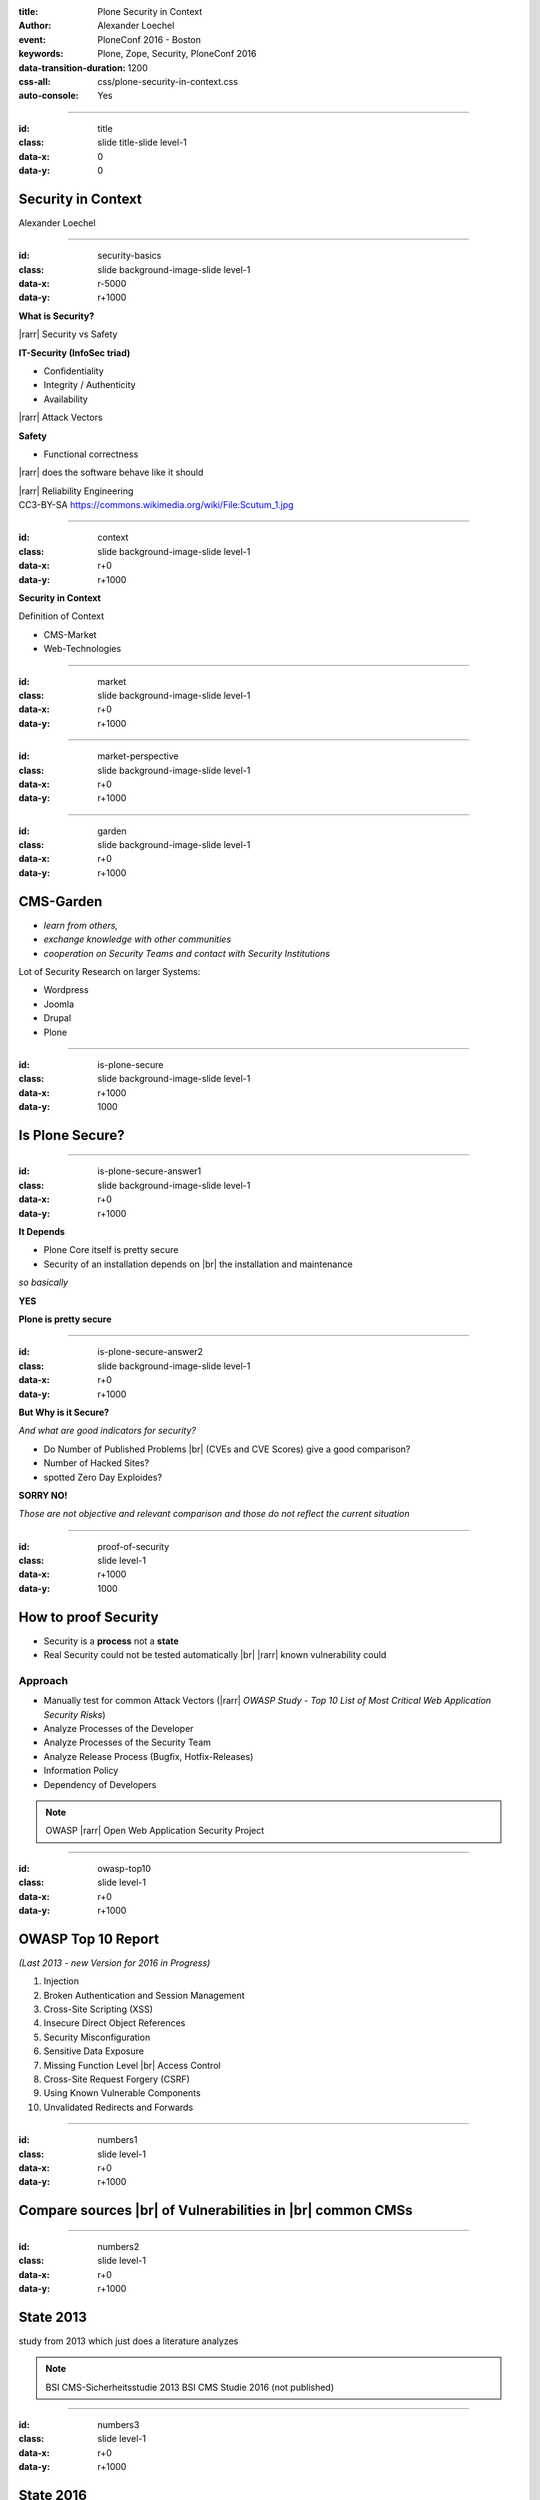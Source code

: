 :title: Plone Security in Context
:author: Alexander Loechel
:event: PloneConf 2016 - Boston
:keywords: Plone, Zope, Security, PloneConf 2016
:data-transition-duration: 1200
:css-all: css/plone-security-in-context.css
:auto-console: Yes


.. role:: slide-title-line1
    :class: line1

.. role:: slide-title-line2
    :class: line2

.. role:: slide-title-line3
    :class: line3

.. |br| raw:: html

    <br/>

.. |hr| raw:: html

    <hr/>

.. |rarr| raw:: html

    &rarr;

.. role:: python(code)
   :class: highlight code python
   :language: python

----

:id: title
:class: slide title-slide level-1
:data-x: 0
:data-y: 0

.. class:: title


.. container:: centered

    .. image:: images/logos/plone-logo.png
        :height: 200px
        :class: centered

Security in Context
===================

.. container:: centered

    Alexander Loechel

----

:id: security-basics
:class: slide background-image-slide level-1
:data-x: r-5000
:data-y: r+1000


.. container:: overlay

    **What is Security?**

    |rarr| Security vs Safety

    **IT-Security (InfoSec triad)**

    * Confidentiality
    * Integrity / Authenticity
    * Availability

    |rarr| Attack Vectors

    **Safety**

    * Functional correctness

    |rarr| does the software behave like it should

    |rarr| Reliability Engineering


.. container:: img-quote

    CC3-BY-SA https://commons.wikimedia.org/wiki/File:Scutum_1.jpg

----

:id: context
:class: slide background-image-slide level-1
:data-x: r+0
:data-y: r+1000

.. container:: overlay-b centered

    **Security in Context**

    Definition of Context

    * CMS-Market
    * Web-Technologies



----

:id: market
:class: slide background-image-slide level-1
:data-x: r+0
:data-y: r+1000



----

:id: market-perspective
:class: slide background-image-slide level-1
:data-x: r+0
:data-y: r+1000


----

:id: garden
:class: slide background-image-slide level-1
:data-x: r+0
:data-y: r+1000

CMS-Garden
==========

.. image:: images/cms-gartenfibel.png
    :height: 500px
    :class: right
    :alt: CMS-Garden Fiebel

.. container:: overlay-b

    * *learn from others,*
    * *exchange knowledge with other communities*
    * *cooperation on Security Teams and contact with Security Institutions*

    Lot of Security Research on larger Systems:

    * Wordpress
    * Joomla
    * Drupal
    * Plone

----


:id: is-plone-secure
:class: slide background-image-slide level-1
:data-x: r+1000
:data-y: 1000

Is Plone Secure?
================

----

:id: is-plone-secure-answer1
:class: slide background-image-slide level-1
:data-x: r+0
:data-y: r+1000

.. container:: overlay centered

    **It Depends**

    * Plone Core itself is pretty secure
    * Security of an installation depends on |br| the installation and maintenance


    *so basically*

    **YES**

    **Plone is pretty secure**


----


:id: is-plone-secure-answer2
:class: slide background-image-slide level-1
:data-x: r+0
:data-y: r+1000


.. container:: overlay centered

    **But Why is it Secure?**

    *And what are good indicators for security?*

    * Do Number of Published Problems |br| (CVEs and CVE Scores) give a good comparison?
    * Number of Hacked Sites?
    * spotted Zero Day Exploides?

    **SORRY NO!**

    *Those are not objective and relevant comparison and those do not reflect the current situation*

----

:id: proof-of-security
:class: slide level-1
:data-x: r+1000
:data-y: 1000

How to proof Security
=====================

* Security is a **process** not a **state**
* Real Security could not be tested automatically |br| |rarr| known vulnerability could

.. image:: images/logos/OWASP-Logo.jpg
    :width: 300px
    :class: right
    :alt: Open Web Application Security Project

Approach
--------

* Manually test for common Attack Vectors (|rarr| *OWASP Study - Top 10 List of Most Critical Web Application Security Risks*)
* Analyze Processes of the Developer
* Analyze Processes of the Security Team
* Analyze Release Process (Bugfix, Hotfix-Releases)
* Information Policy
* Dependency of Developers

.. note::

    OWASP |rarr| Open Web Application Security Project

----

:id: owasp-top10
:class: slide level-1
:data-x: r+0
:data-y: r+1000

OWASP Top 10 Report
===================

*(Last 2013 - new Version for 2016 in Progress)*


.. image:: images/OWASP-report.png
    :width: 280px
    :class: right
    :alt: OWASP Report - Top 10 from 2013

#. Injection
#. Broken Authentication and Session Management
#. Cross-Site Scripting (XSS)
#. Insecure Direct Object References
#. Security Misconfiguration
#. Sensitive Data Exposure
#. Missing Function Level |br| Access Control
#. Cross-Site Request Forgery (CSRF)
#. Using Known Vulnerable Components
#. Unvalidated Redirects and Forwards

----

:id: numbers1
:class: slide level-1
:data-x: r+0
:data-y: r+1000

Compare sources |br| of Vulnerabilities in |br| common CMSs
===========================================================


.. image:: images/CMS_Darstellung_Durchschnittswerte.jpg
    :width: 700px
    :class: centered
    :alt: BSI CMS Security Study 2013 - sources of vulnerabilities



----

:id: numbers2
:class: slide level-1
:data-x: r+0
:data-y: r+1000

State 2013
==========


.. container:: results2013_chart

    .. raw:: html

        &nbsp;


.. container:: results2013_chart2

    .. raw:: html

        &nbsp;

.. image:: images/study_cover.png
    :width: 300px
    :class: right
    :alt: BSI CMS Security Study 2013


.. container:: info

    study from 2013 which just does a literature analyzes

.. note::

    BSI CMS-Sicherheitsstudie 2013
    BSI CMS Studie 2016 (not published)


----

:id: numbers3
:class: slide level-1
:data-x: r+0
:data-y: r+1000

State 2016
==========


.. image:: images/study_cover2016.png
    :width: 300px
    :class: left
    :alt: BSI CMS Security Study 2016

.. container:: rotated-warning

    unpublished

.. container:: results2016_chart

    .. raw:: html

        &nbsp;


.. container:: info

    A new study with detailed penetration tests



.. note::

    BSI CMS-Sicherheitsstudie 2013
    BSI CMS Studie 2016 (not published)


----

:id: comparison-question
:class: slide level-1
:data-x: r+1000
:data-y: 1000

So Plone is more secure |br| in comparison to?
----------------------------------------------

* Wordpress
* Joomla
* Drupal
* Typo3
* ...



----

:id: comparison-answer
:class: slide background-image-slide level-1
:data-x: r+0
:data-y: r+1000


.. container:: overlay centered

    **YES & NO**

    *NO*

    * The other CMS's itself are also **secure**
    * Security is a process and depends on the setup and maintenance

    *YES*

    * CMS itself are normally not enough |br| |rarr| *Plugins* |rarr| source of most vulnerabilities
    * Empirical Result |rarr| we do see a lot of hacked WordPress, Joomla, Drupal, Typo3 instances around

    **But why Plone seems**
    **to be more Secure?**

----

:id: reasons1
:class: slide level-1
:data-x: r+0
:data-y: r+1000

Reasons Why Plone is more Secure
================================

* Different Focus

  * Plone strenghs are Intranets
  * Plone is not only a CMS it is actually a Portal Engine

* Python |rarr| Zen of Python
* System Design |br| |rarr| RestrictedPython, AccessControl, ... |br| |rarr| Security and Permisson Checks
* No SQL Database |rarr| no SQL injection possible
* Best of Breed Approach |br| |rarr| DRY-Princip or why should we build all tools ourself
* Code / Addon Skeletons / Templates (ZopeSkel, mr.bob)


----

:id: reasons2
:class: slide level-1
:data-x: r+0
:data-y: r+1000

Additional Reasons |br| why Plone is more Secure |br| for most users
====================================================================

* Zope/Plone is very complex |rarr| *Security by obscurity*
* Zope/Plone has not a large *market share* |br| |rarr| not interesting for bot networks
* Zope/Plone is used by several high value targets |br|
  |rarr| Normally those will get attacked first |br|
  |rarr| attacks against them might not get published.
* Zope/Plone users are normally more aware of security concepts and web technologies



----

:id: complex-systems
:class: slide background-image-slide level-1
:data-x: r+1000
:data-y: 1000

.

    A complex system that works is invariably found to have envolved from a simple system that worked.
    A complex system designed from scratch never works and cannot be patched up to make it work.
    You have to start over with a working simple system.

    -- Jon Gall


.. container:: img-quote

    CC3-BY-SA https://en.wikipedia.org/wiki/File:Tokyo_by_night_2011.jpg



----

:id: back2basics
:class: slide level-1
:data-x: r+0
:data-y: r+1000

Back to the Basics
==================

Safety
------

*The system behaves like it should*

IT-Security (InfoSec triad)
---------------------------

* Confidentiality
* Integrity / Authenticity
* Availability



----

:id: safety
:class: slide background-image-slide level-1
:data-x: r+1000
:data-y: 1000

.. container:: img-quote

    CC2-BY-SA - Blue Coat Photos - https://www.flickr.com/photos/111692634@N04/11406986464/in/photostream/

----

:id: zen
:class: slide background-image-slide level-1
:data-x: r+0
:data-y: r+1000

.. container:: overlay centered


    **The Zen of Python**

    .. code::

        >>> import this
        The Zen of Python, by Tim Peters

        Beautiful is better than ugly.
        Explicit is better than implicit.
        Simple is better than complex.
        Complex is better than complicated.
        Flat is better than nested.
        Sparse is better than dense.
        Readability counts.
        Special cases aren't special enough to break the rules.
        ...

.. note::

    * Understanding of the Code
    * Maintainability
    * Reduction to the minimum |rarr| Donald Knuth - Preamture Optimazation is the root of all evel

----

:id: test
:class: slide background-image-slide level-1
:data-x: r+0
:data-y: r+1000

.. container:: overlay centered

    **Code Conventions and Test Coverage**


    * Enforcement of Code Conventions in the Core

    * Enforcement of Tests (Unit and Functional Test) for Core


    |rarr| The Plone Community ensures functional correctness

    **Tools**

    * plone.recipe.codeanalysis
    * mr.docs

----

:id: skeletons
:class: slide background-image-slide level-1
:data-x: r+0
:data-y: r+1000

.. container:: overlay centered

    **Skeletons and Code Generators**

    * mr.bob
    * ZopeSkel / Paster / Templer (old way)



----

:id: owasp-answer
:class: slide background-image-slide level-1
:data-x: r+1500
:data-y: 1000


----

:id: security-track
:class: slide background-image-slide level-1
:data-x: r+1000
:data-y: 1000

----

:id: it-security
:class: slide background-image-slide level-1
:data-x: r-500
:data-y: 2000


.. container:: overlay centered

    **IT-Security**
    *(InfoSec triad)*

    * Confidentiality
    * Integrity / Authenticity
    * Availability

.. container:: img-quote

    CC3-BY-SA https://en.wikipedia.org/wiki/File:CIAJMK1209.png


----

:id: Confidentiality
:class: slide background-image-slide level-1
:data-x: r-1000
:data-y: 3000


----


:id: workflows-permissions
:class: slide background-image-slide level-1
:data-x: r+0
:data-y: r+1000

.. container:: overlay

    **Permissions & Workflow**

    * Roles

    * Permissions

    * Guards

    |rarr| but standard model is not enough for high confidential content - admins could see everything

    |rarr| but also Custom Workflows could hide content from higher roles like managers

----

:id: Integrity
:class: slide background-image-slide level-1
:data-x: r+1000
:data-y: 3000

Integrity / Authenticity
========================

----

:id: RestrictedPython
:class: slide background-image-slide level-1
:data-x: r+0
:data-y: r+1000

.. container:: overlay

    **RestrictedPython & AccessControl**

    all attributes and objects has guarded methods for read and write

    |rarr| permission to read and write objects and attributes

    |rarr| automatically on all objects and the catalog

    **History**

    All Changes are recorded, you can inspect who did what


----

:id: setup
:class: slide background-image-slide level-1
:data-x: r+0
:data-y: r+1000

.. container:: overlay centered

    **Setup and Plone Deployment**

    * zc.buildout with plone_buildout & plone_deamon users

    * Disallow to change Application by itself

    * Separates application and data

    *The Problem of PHP*

    * PHP did not have an Application server
    * PHP suffer the "Von Neumann architecture" (code and date share same memory)
      |rarr| Data or Code could modify the system on the fly

    * PHP Addons is a large problem
      |rarr| matter of trust and tests

.. container:: img-quote

    CC3-BY-SA https://commons.wikimedia.org/wiki/File:Wikimedia_Foundation_Servers-8055_19.jpg


----

:id: sanitized-input
:class: slide background-image-slide level-1
:data-x: r+0
:data-y: r+1000

.. container:: overlay-b centered

    **Sanitized Input**

    * Cleanup HTML Markup (RichText Fields) |rarr| Filter

    * Escape HTML Entities in other fields (Attention: 'structure' in templates)

    **CSRF-Protection**

----

:id: Availiablity
:class: slide level-1
:data-x: r+1000
:data-y: 3000

Availiablity
============


.. image:: images/24-7-avaliability.jpg
    :width: 600px
    :class: centered
    :alt: 24/7 Avaliability



----

:id: scaling
:class: slide background-image-slide level-1
:data-x: r+0
:data-y: r+1000


.. container:: overlay-b centered

    **Infinite Scaling**

    .. image:: images/cluster.png
        :height: 500px
        :class: centered
        :alt: Cluster

.. container:: img-quote

    CC4-BY docs.plone.org

----

:id: no-downtime
:class: slide background-image-slide level-1
:data-x: r+0
:data-y: r+1000


.. container:: overlay-b centered

    **Always Up - High Avaliablity**

    * Upgraded with no downtime
    * Infrastructure changes
    * Automatic Failover
    * Different Handlers for specific "users" (eg. robots)


.. container:: img-quote

    CC-BY-SA https://www.flickr.com/photos/61604830@N00/3888972875


----

:id: caching
:class: slide background-image-slide level-1
:data-x: r+0
:data-y: r+1000

.. container:: overlay centered

    **Caching Tricks**

    * Short Time Caching
    * Grace / Stale Fallback
    * Split View Caching

        Web users’ tolerable waiting time and the tolerable waiting time for information retrieval is approximately 2 seconds

        -- Fiona Fui-Hoon Nah - College of Business Administration - University of Nebraska-Lincoln



.. container:: img-quote

    Bundesarchiv, B 145 Bild-F079012-0030 / CC-BY-SA 3.0

----

:id: banning
:class: slide background-image-slide level-1
:data-x: r+0
:data-y: r+1000


.. container:: overlay centered

    **Active Bans**

    *Misbehaving Clients get automatically banned*

    |rarr| **Fail2Ban**

----

:id: work-security-teams
:class: slide background-image-slide level-1
:data-x: r+1000
:data-y: 1000


.. container:: overlay-b centered

    **Work of a Security Team**

    *de meeste mensen zwijgen, een enkeling stelt een daad*
    *Most people stay silence, only a few act*


----

:id: other-security-teams-better
:class: slide background-image-slide level-1
:data-x: r+0
:data-y: r+1000

.. container:: overlay centered

    **What do other Security Teams do better?**


    * More Secure Communication Channels (S/MIME / GPG-Keys for Communication are published)
    * More Usage of Issue Tracker for Communications
    * More communication with Hoster of the CMS (Joomla)
    * *Phone Home Function*

      * Auto-Update
      * Info in Control-Panels

    * CSV Reports

    Other Community might have a larger Community

    |rarr| active Review and Inspection of CMS-Core Modules

----

:id: joomla-security-teams-better
:class: slide background-image-slide level-1
:data-x: r+0
:data-y: r+1000

.. container:: overlay centered

    **What do other Security Teams do better?**

    **Good Example Joomla! Community**

    * More communication with Hoster of the CMS
    * Better Information on Project Home Page

      * https://developer.joomla.org/security-centre.html
      * https://docs.joomla.org/Security
      * https://extensions.joomla.org/category/access-a-security/site-security

----

:id: other-security-teams-worse
:class: slide background-image-slide level-1
:data-x: r+0
:data-y: r+1000

.. container:: overlay centered

    **What Do other Security Teams do worse?**

    .. image:: images/SA-CORE-2014-005.png
        :width: 200px
        :class: right
        :alt:

    * Security Team is attached to one large provider and supply patches to customers before official release
    * Only Bugfix-Releases no Hotfixes
    * No Security Information Available
    * No Security Process on Add-Ons - Communication Process


----

:id: recomendations
:class: slide background-image-slide level-1
:data-x: r+1000
:data-y: 1000



----

:id: asis
:class: slide background-image-slide level-1
:data-x: r+0
:data-y: r+1000

.. container:: overlay-b centered

    *never use a system "as is"*

----

:id: min
:class: slide background-image-slide level-1
:data-x: r+0
:data-y: r+1000

.. container:: overlay-b centered

    *every system should get at least 15 minutes of care per day*


----

:id: survey
:class: slide background-image-slide level-1
:data-x: 0
:data-y: 10000


----

:id: overview
:data-x: 0
:data-y: 3500
:data-scale: 10


.. raw:: html

    <script type="text/javascript" defer>

        function results2013 () {
            $('.results2013-chart').highcharts({
                chart: {
                    type: 'column',
                    plotBackgroundColor: null,
                    plotBorderWidth: null,
                    plotShadow: false ,
                    shadow : false,
                    height: 550,
                    width: 400,
                    style: {
                        fontSize: '20px',
                    }
                },
                title: {
                    text: 'BSI - CMS Security Study 2013 - Security Vulnerabilities per CMS',
                    style: {
                        color: '#000',
                        fontSize: '20px'
                    },
                },
                credits: {
                    enabled: false,
                    text: "Source: metagenerator.info",
                    href: "http://www.metagenerator.info/top-50.html",
                    style: {
                        fontSize: '24px',
                    }
                },
                xAxis: {
                    categories: ['Drupal', 'Plone', 'WordPress', 'Joomla!','Typo3'],
                    style: {
                        fontSize: '40px',
                    },
                },
                yAxis: {
                    min: 0,
                    max: 80,
                    title: {
                        text: ''
                    }
                },
                legend: {
                    enabled: false
                },
                series: [{
                    type: 'column',
                    data: [24, 10, 46, 51, 57 ],
                    stack: 'abs'
                }]
            });
            $('.results2013-chart2').highcharts({
                chart: {
                    type: 'column',
                    plotBackgroundColor: 'rgba(255, 255, 255, 0.1)',
                    backgroundColor: 'rgba(255, 255, 255, 0)',
                    plotBorderWidth: null,
                    plotShadow: false ,
                    shadow : false,
                    height: 200,
                    width: 260,
                    style: {
                        fontSize: '20px',
                    }
                },
                title: {
                    text: "core vs add'on vunrabilities",
                    style: {
                        color: '#000',//#3E576F',
                        fontSize: '20px'
                    },
                },
                credits: {
                    enabled: false,
                    text: "Source: metagenerator.info",
                    href: "http://www.metagenerator.info/top-50.html",
                    style: {
                        fontSize: '24px',
                    }
                },
                xAxis: {
                    categories: ['Drupal', 'Plone', 'WordPress', 'Joomla!','Typo3'],
                    style: {
                        fontSize: '40px',
                    },
                },
                yAxis: {
                    min: 0,
                    max: 100,
                    title: {
                        text: ''
                    }
                },
                legend: {
                    enabled: false
                },
                plotOptions: {
                    column: {
                        stacking: 'percent'
                    }
                },
                series: [ {
                    type: 'column',
                    data: [95.83,  30, 80.12, 86.63,  86.25],
                    color: '#008800'
                },{
                    type: 'column',
                    data: [4.17, 70, 19.88, 13.37, 13.75 ],
                    color: '#990000'
                }]
            });
        };
        function results2016 () {
            $('.results2016-chart').highcharts({

                chart: {
                    type: 'column',
                    plotBackgroundColor: null,
                    plotBorderWidth: null,
                    plotShadow: false ,
                    shadow : false,
                    height: 500,
                    width: 470,
                    style: {
                        fontSize: '20px',
                    }
                },

                title: {
                    text: 'BSI - CMS Security Study 2016',
                    style: {
                        color: '#000',//#3E576F',
                        fontSize: '20px'
                    },
                },

                credits: {
                    enabled: false,
                    text: "Source: metagenerator.info",
                    href: "http://www.metagenerator.info/top-50.html",
                    style: {
                        fontSize: '24px',
                    }
                },

                legend: {
                    itemStyle: {
                        color: '#000',//#3E576F',
                        fontSize: '16px',
                        fontWeight: 'normal'
                    },
                },

                xAxis: {
                    style: {
                        color: '#000',//#3E576F',
                        fontSize: '20px'
                    },
                    labels: {
                        style: {
                            color: '#000',//#3E576F',
                            fontSize: '20px'
                        },
                    },
                    categories: ['WordPress', 'Joomla!', 'Typo3', 'Plone', 'Liferay'],
                    title: {
                        text: 'Core / Plugins / System Hardening'
                    }
                },

                yAxis: {
                    allowDecimals: false,
                    min: 0,
                    max: 30,
                    title: {
                        text: 'Vulnerabilities'
                    }
                },

                tooltip: {
                    formatter: function () {
                        return '<b>' + this.x + '</b><br/>' +
                            this.series.name + ': ' + this.y + '<br/>' +
                            'Total: ' + this.point.stackTotal;
                    }
                },

                plotOptions: {
                    column: {
                        stacking: 'normal'
                    }
                },

                series: [{
                    name: 'core high',
                    data: [0, 0, 1, 1, 2],
                    stack: 'core',
                    color: '#FF0000',
                    showInLegend: false
                }, {
                    name: 'core medium',
                    data: [3, 3, 7, 14, 8],
                    stack: 'core',
                    color: '#FFFF00',
                    showInLegend: false
                }, {
                    name: 'core low',
                    data: [11, 2, 6, 14, 7],
                    stack: 'core',
                    color: '#00FF00',
                    showInLegend: false
                }, {
                    name: 'very high',
                    data: [0, 0, 1, 0, 0],
                    stack: 'plugins',
                    color: '#CC0000'
                }, {
                    name: 'high',
                    data: [5, 5, 1, 0, 2],
                    stack: 'plugins',
                    color: '#FF0000'
                }, {
                    name: 'medium',
                    data: [6, 5, 6, 1, 2],
                    stack: 'plugins',
                    color: '#FFFF00'
                }, {
                    name: 'low',
                    data: [8, 4, 3, 0, 1],
                    stack: 'plugins',
                    color: '#00FF00',
                    showInLegend: true
                }, {
                    name: 'hardening medium',
                    data: [1, 0, 1, 0, 1],
                    stack: 'hardening',
                    color: '#FFFF00',
                    showInLegend: false
                }, {
                    name: 'hardening low',
                    data: [0, 0, 8, 0, 4],
                    stack: 'hardening',
                    color: '#00FF00',
                    showInLegend: false
                },
                ]
            });
        };
        $(document).ready( function(){
            results2013();
            results2016();
        });
    </script>
